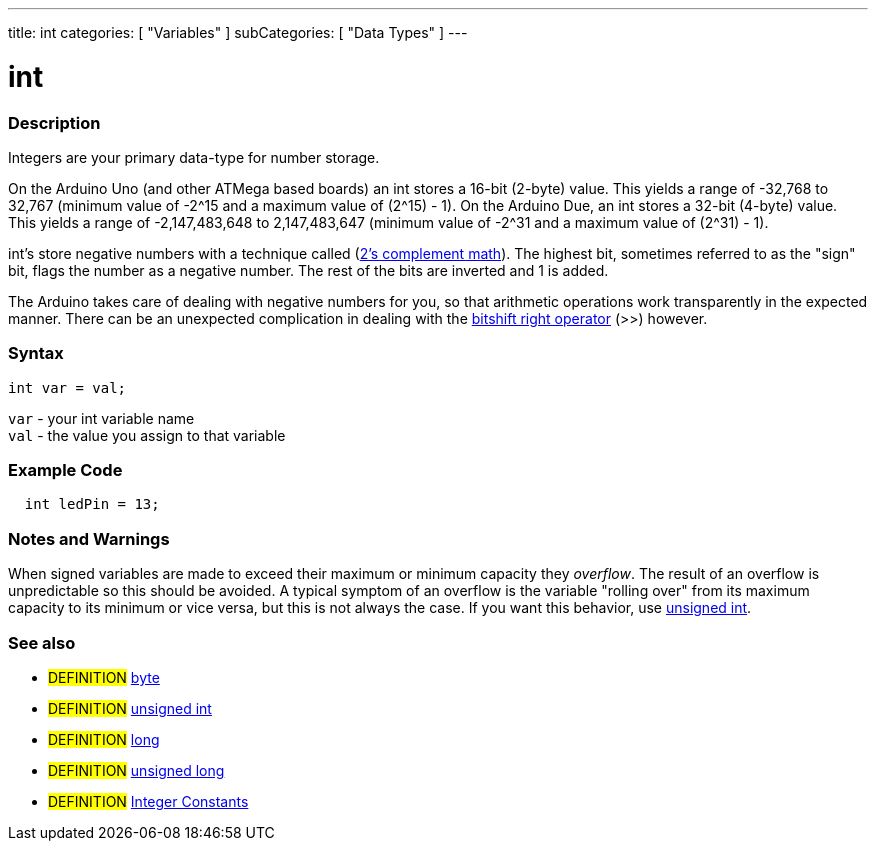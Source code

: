 ---
title: int
categories: [ "Variables" ]
subCategories: [ "Data Types" ]
---

:source-highlighter: pygments
:pygments-style: arduino



= int


// OVERVIEW SECTION STARTS
[#overview]
--

[float]
=== Description
Integers are your primary data-type for number storage.

On the Arduino Uno (and other ATMega based boards) an int stores a 16-bit (2-byte) value. This yields a range of -32,768 to 32,767 (minimum value of -2^15 and a maximum value of (2^15) - 1).
On the Arduino Due, an int stores a 32-bit (4-byte) value. This yields a range of -2,147,483,648 to 2,147,483,647 (minimum value of -2^31 and a maximum value of (2^31) - 1).

int's store negative numbers with a technique called (http://en.wikipedia.org/wiki/2%27s_complement[2's complement math]). The highest bit, sometimes referred to as the "sign" bit, flags the number as a negative number. The rest of the bits are inverted and 1 is added.

The Arduino takes care of dealing with negative numbers for you, so that arithmetic operations work transparently in the expected manner. There can be an unexpected complication in dealing with the link:../../structure/bitwise-operators/bitshiftRight[bitshift right operator] (>>) however.
[%hardbreaks]


[float]
=== Syntax
`int var = val;`

`var` - your int variable name +
`val` - the value you assign to that variable

--
// OVERVIEW SECTION ENDS




// HOW TO USE SECTION STARTS
[#howtouse]
--

[float]
=== Example Code
// Describe what the example code is all about and add relevant code   ►►►►► THIS SECTION IS MANDATORY ◄◄◄◄◄


[source,arduino]
----
  int ledPin = 13;
----
[%hardbreaks]

[float]
=== Notes and Warnings
When signed variables are made to exceed their maximum or minimum capacity they _overflow_.  The result of an overflow is unpredictable so this should be avoided.  A typical symptom of an overflow is the variable "rolling over" from its maximum capacity to its minimum or vice versa, but this is not always the case.  If you want this behavior, use link:unsignedInt{ext-relative}[unsigned int].

[%hardbreaks]

[float]
=== See also
// Link relevant content by category, such as other Reference terms (please add the tag #LANGUAGE#),
// definitions (please add the tag #DEFINITION#), and examples of Projects and Tutorials
// (please add the tag #EXAMPLE#)  ►►►►► THIS SECTION IS MANDATORY ◄◄◄◄◄
[role="definition"]
* #DEFINITION# link:../byte[byte] +
* #DEFINITION# link:../unsignedInt[unsigned int] +
* #DEFINITION# link:../long[long] +
* #DEFINITION# link:../unsignedLong[unsigned long] +
* #DEFINITION# link:../../constants/integerConstants[Integer Constants] +

--
// HOW TO USE SECTION ENDS
